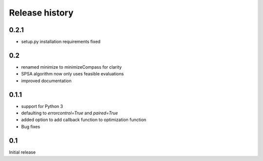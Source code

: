 Release history
###############

0.2.1
=====
* setup.py installation requirements fixed

0.2
===

* renamed minimize to minimizeCompass for clarity
* SPSA algorithm now only uses feasible evaluations
* improved documentation

0.1.1
=====

* support for Python 3
* defaulting to `errorcontrol=True` and `paired=True`
* added option to add callback function to optimization function
* Bug fixes

0.1
===

Initial release
